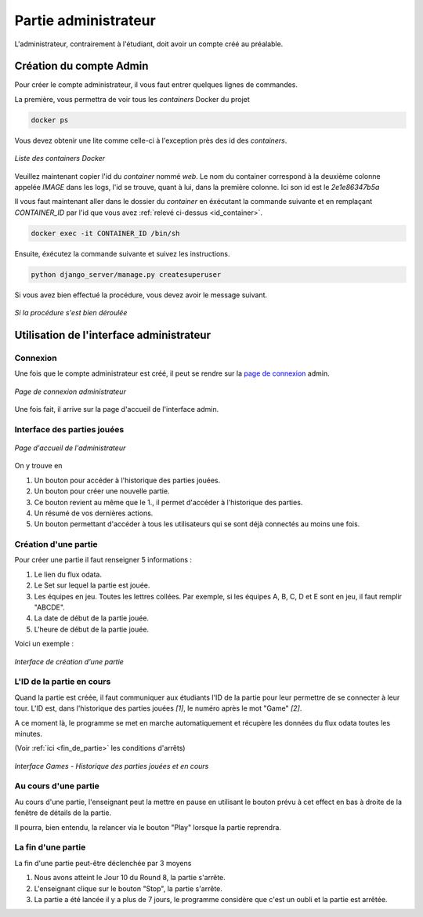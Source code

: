 .. _administrateur:

=====================
Partie administrateur
=====================

L'administrateur, contrairement à l'étudiant, doit avoir un compte créé au préalable. 

Création du compte Admin 
------------------------

Pour créer le compte administrateur, il vous faut entrer quelques lignes de commandes. 

La première, vous permettra de voir tous les `containers` Docker du projet 

.. code-block:: console 

   docker ps 

Vous devez obtenir une lite comme celle-ci à l'exception près des id des `containers`. 

.. figure:: ../_static/img/ContainersId.png
   :align: center
   :target: ../../_images/ContainersId.png

   *Liste des containers Docker*

.. _id_container:

Veuillez maintenant copier l'id du `container` nommé `web`. Le nom du container correspond à la deuxième colonne 
appelée `IMAGE` dans les logs, l'id se trouve, quant à lui, dans la première colonne. Ici son id est le *2e1e86347b5a*

Il vous faut maintenant aller dans le dossier du `container` en éxécutant la commande suivante et en remplaçant 
`CONTAINER_ID` par l'id que vous avez :ref:`relevé ci-dessus <id_container>`. 

.. code-block:: console 

   docker exec -it CONTAINER_ID /bin/sh

Ensuite, éxécutez la commande suivante et suivez les instructions. 

.. code-block:: console 

   python django_server/manage.py createsuperuser


Si vous avez bien effectué la procédure, vous devez avoir le message suivant. 

.. figure:: ../_static/img/CreateSuperUserSuccess.png
   :align: center 
   :target: ../../_images/CreateSuperUserSuccess.png

   *Si la procédure s'est bien déroulée*

Utilisation de l'interface administrateur
-----------------------------------------

.. _connexion_admin:

Connexion
^^^^^^^^^

Une fois que le compte administrateur est créé, il peut se rendre sur la `page de connexion <http://127.0.0.1:8000/admin/>`_
admin.

.. figure:: ../_static/img/InterfaceConnexionAdmin.png
   :align: center
   :target: ../../_images/InterfaceConnexionAdmin.png

   *Page de connexion administrateur*

Une fois fait, il arrive sur la page d'accueil de l'interface admin. 

Interface des parties jouées
^^^^^^^^^^^^^^^^^^^^^^^^^^^^

.. figure:: ../_static/img/InterfaceAccueilAdmin.png
   :align: center
   :target: ../../_images/InterfaceAccueilAdmin.png

   *Page d'accueil de l'administrateur*

On y trouve en 

1. Un bouton pour accéder à l'historique des parties jouées.
2. Un bouton pour créer une nouvelle partie.
3. Ce bouton revient au même que le 1., il permet d'accéder à l'historique des parties.
4. Un résumé de vos dernières actions. 
5. Un bouton permettant d'accéder à tous les utilisateurs qui se sont déjà connectés au moins une fois. 

Création d'une partie
^^^^^^^^^^^^^^^^^^^^^

Pour créer une partie il faut renseigner 5 informations : 

1. Le lien du flux odata.
2. Le Set sur lequel la partie est jouée.
3. Les équipes en jeu. Toutes les lettres collées. Par exemple, si les équipes A, B, C, D et E sont en jeu, il faut remplir "ABCDE". 
4. La date de début de la partie jouée. 
5. L'heure de début de la partie jouée. 

Voici un exemple : 

.. figure:: ../_static/img/InterfaceCreationGameAdmin.png
   :align: center
   :target: ../../_images/InterfaceCreationGameAdmin.png

   *Interface de création d'une partie*

.. _id_partie:

L'ID de la partie en cours
^^^^^^^^^^^^^^^^^^^^^^^^^^

Quand la partie est créée, il faut communiquer aux étudiants l'ID de la partie pour leur permettre
de se connecter à leur tour. L'ID est, dans l'historique des parties jouées *[1]*, le numéro après le 
mot "Game" *[2]*. 

A ce moment là, le programme se met en marche automatiquement et récupère les données du flux odata
toutes les minutes. 

(Voir :ref:`ici <fin_de_partie>` les conditions d'arrêts)

.. figure:: ../_static/img/InterfaceGamesAdmin.png
   :align: center
   :target: ../../_images/InterfaceGamesAdmin.png

   *Interface Games - Historique des parties jouées et en cours*

.. _Au_cours_d_une_partie:

Au cours d'une partie 
^^^^^^^^^^^^^^^^^^^^^

Au cours d'une partie, l'enseignant peut la mettre en pause en utilisant le bouton prévu à cet effect
en bas à droite de la fenêtre de détails de la partie. 

Il pourra, bien entendu, la relancer via le bouton "Play" lorsque la partie reprendra. 

.. _fin_de_partie:

La fin d'une partie 
^^^^^^^^^^^^^^^^^^^

La fin d'une partie peut-être déclenchée par 3 moyens 

1. Nous avons atteint le Jour 10 du Round 8, la partie s'arrête. 
2. L'enseignant clique sur le bouton "Stop", la partie s'arrête. 
3. La partie a été lancée il y a plus de 7 jours, le programme considère que c'est un oubli et la partie est arrêtée.  
